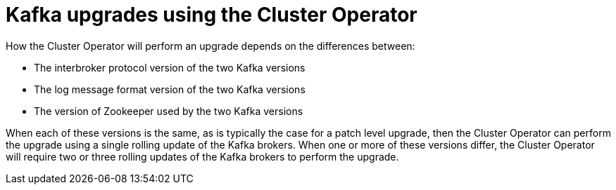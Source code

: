 // This module is included in the following assemblies:
//
// assembly-upgrading-kafka-versions.adoc

[id='con-kafka-upgrades-using-cluster-operator-{context}']
= Kafka upgrades using the Cluster Operator

How the Cluster Operator will perform an upgrade depends on the differences between:

* The interbroker protocol version of the two Kafka versions
* The log message format version of the two Kafka versions
* The version of Zookeeper used by the two Kafka versions

When each of these versions is the same, as is typically the case for a patch level upgrade, then the Cluster Operator can perform the upgrade using a single rolling update of the Kafka brokers. When one or more of these versions differ, the Cluster Operator will require two or three rolling updates of the Kafka brokers to perform the upgrade.